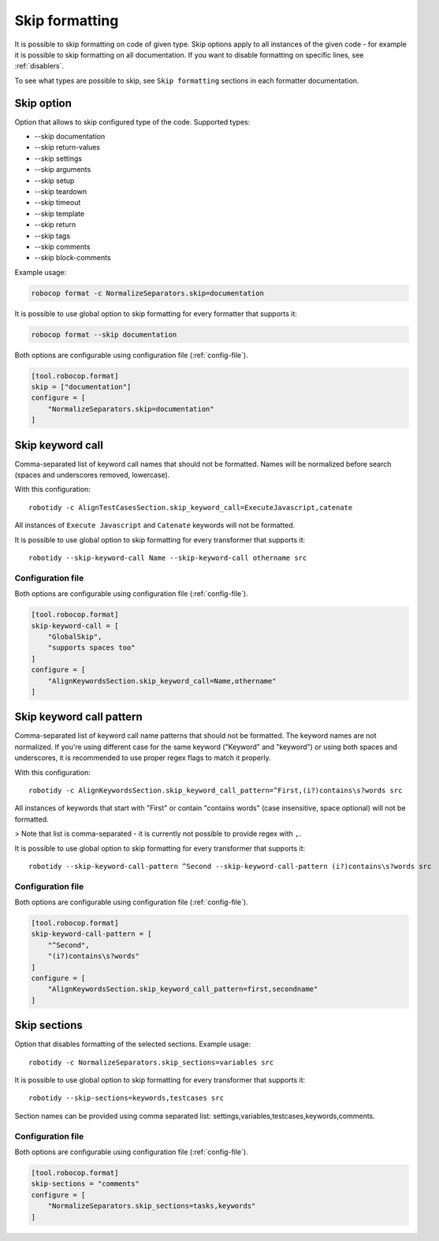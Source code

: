.. _skip_formatting:

Skip formatting
================

It is possible to skip formatting on code of given type. Skip options apply to all instances of the
given code - for example it is possible to skip formatting on all documentation. If you want to disable formatting
on specific lines, see :ref:`disablers`.

To see what types are possible to skip, see ``Skip formatting`` sections in each formatter documentation.

.. _skip option:

Skip option
-----------

Option that allows to skip configured type of the code. Supported types:

* --skip documentation
* --skip return-values
* --skip settings
* --skip arguments
* --skip setup
* --skip teardown
* --skip timeout
* --skip template
* --skip return
* --skip tags
* --skip comments
* --skip block-comments

Example usage:

.. code:: shell

    robocop format -c NormalizeSeparators.skip=documentation

It is possible to use global option to skip formatting for every formatter that supports it:

.. code:: shell

    robocop format --skip documentation

Both options are configurable using configuration file (:ref:`config-file`).

.. code-block:: toml

    [tool.robocop.format]
    skip = ["documentation"]
    configure = [
        "NormalizeSeparators.skip=documentation"
    ]

.. _skip keyword call:

Skip keyword call
------------------

Comma-separated list of keyword call names that should not be formatted. Names will be
normalized before search (spaces and underscores removed, lowercase).

With this configuration::

    robotidy -c AlignTestCasesSection.skip_keyword_call=ExecuteJavascript,catenate

All instances of ``Execute Javascript`` and ``Catenate`` keywords will not be formatted.

It is possible to use global option to skip formatting for every transformer that supports it::

    robotidy --skip-keyword-call Name --skip-keyword-call othername src

Configuration file
~~~~~~~~~~~~~~~~~~~~

Both options are configurable using configuration file (:ref:`config-file`).

.. code-block:: toml

    [tool.robocop.format]
    skip-keyword-call = [
        "GlobalSkip",
        "supports spaces too"
    ]
    configure = [
        "AlignKeywordsSection.skip_keyword_call=Name,othername"
    ]

.. _skip keyword call pattern:

Skip keyword call pattern
-------------------------

Comma-separated list of keyword call name patterns that should not be formatted. The keyword names are not normalized.
If you're using different case for the same keyword ("Keyword" and "keyword") or using both spaces and underscores, it is
recommended to use proper regex flags to match it properly.

With this configuration::

    robotidy -c AlignKeywordsSection.skip_keyword_call_pattern=^First,(i?)contains\s?words src

All instances of keywords that start with "First" or contain "contains words" (case insensitive, space optional) will
not be formatted.

> Note that list is comma-separated - it is currently not possible to provide regex with ``,``.

It is possible to use global option to skip formatting for every transformer that supports it::

    robotidy --skip-keyword-call-pattern ^Second --skip-keyword-call-pattern (i?)contains\s?words src

Configuration file
~~~~~~~~~~~~~~~~~~~~

Both options are configurable using configuration file (:ref:`config-file`).

.. code-block:: toml

    [tool.robocop.format]
    skip-keyword-call-pattern = [
        "^Second",
        "(i?)contains\s?words"
    ]
    configure = [
        "AlignKeywordsSection.skip_keyword_call_pattern=first,secondname"
    ]

.. _skip sections:

Skip sections
---------------

Option that disables formatting of the selected sections. Example usage::

    robotidy -c NormalizeSeparators.skip_sections=variables src

It is possible to use global option to skip formatting for every transformer that supports it::

    robotidy --skip-sections=keywords,testcases src

Section names can be provided using comma separated list: settings,variables,testcases,keywords,comments.

Configuration file
~~~~~~~~~~~~~~~~~~~~
Both options are configurable using configuration file (:ref:`config-file`).

.. code-block:: toml

    [tool.robocop.format]
    skip-sections = "comments"
    configure = [
        "NormalizeSeparators.skip_sections=tasks,keywords"
    ]
